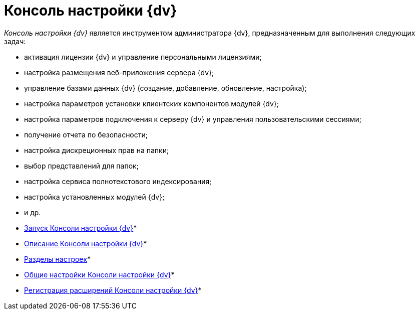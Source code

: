 = Консоль настройки {dv}

_Консоль настройки {dv}_ является инструментом администратора {dv}, предназначенным для выполнения следующих задач:

* активация лицензии {dv} и управление персональными лицензиями;
* настройка размещения веб-приложения сервера {dv};
* управление базами данных {dv} (создание, добавление, обновление, настройка);
* настройка параметров установки клиентских компонентов модулей {dv};
* настройка параметров подключения к серверу {dv} и управления пользовательскими сессиями;
* получение отчета по безопасности;
* настройка дискреционных прав на папки;
* выбор представлений для папок;
* настройка сервиса полнотекстового индексирования;
* настройка установленных модулей {dv};
* и др.

* xref:OpenServerConsole.adoc[Запуск Консоли настройки {dv}]* +
* xref:ServerConsoleMainWindow.adoc[Описание Консоли настройки {dv}]* +
* xref:ServerConsoleSections.adoc[Разделы настроек]* +
* xref:Log_ServerConsole.adoc[Общие настройки Консоли настройки {dv}]* +
* xref:Expansion_Module_registration.adoc[Регистрация расширений Консоли настройки {dv}]* +

